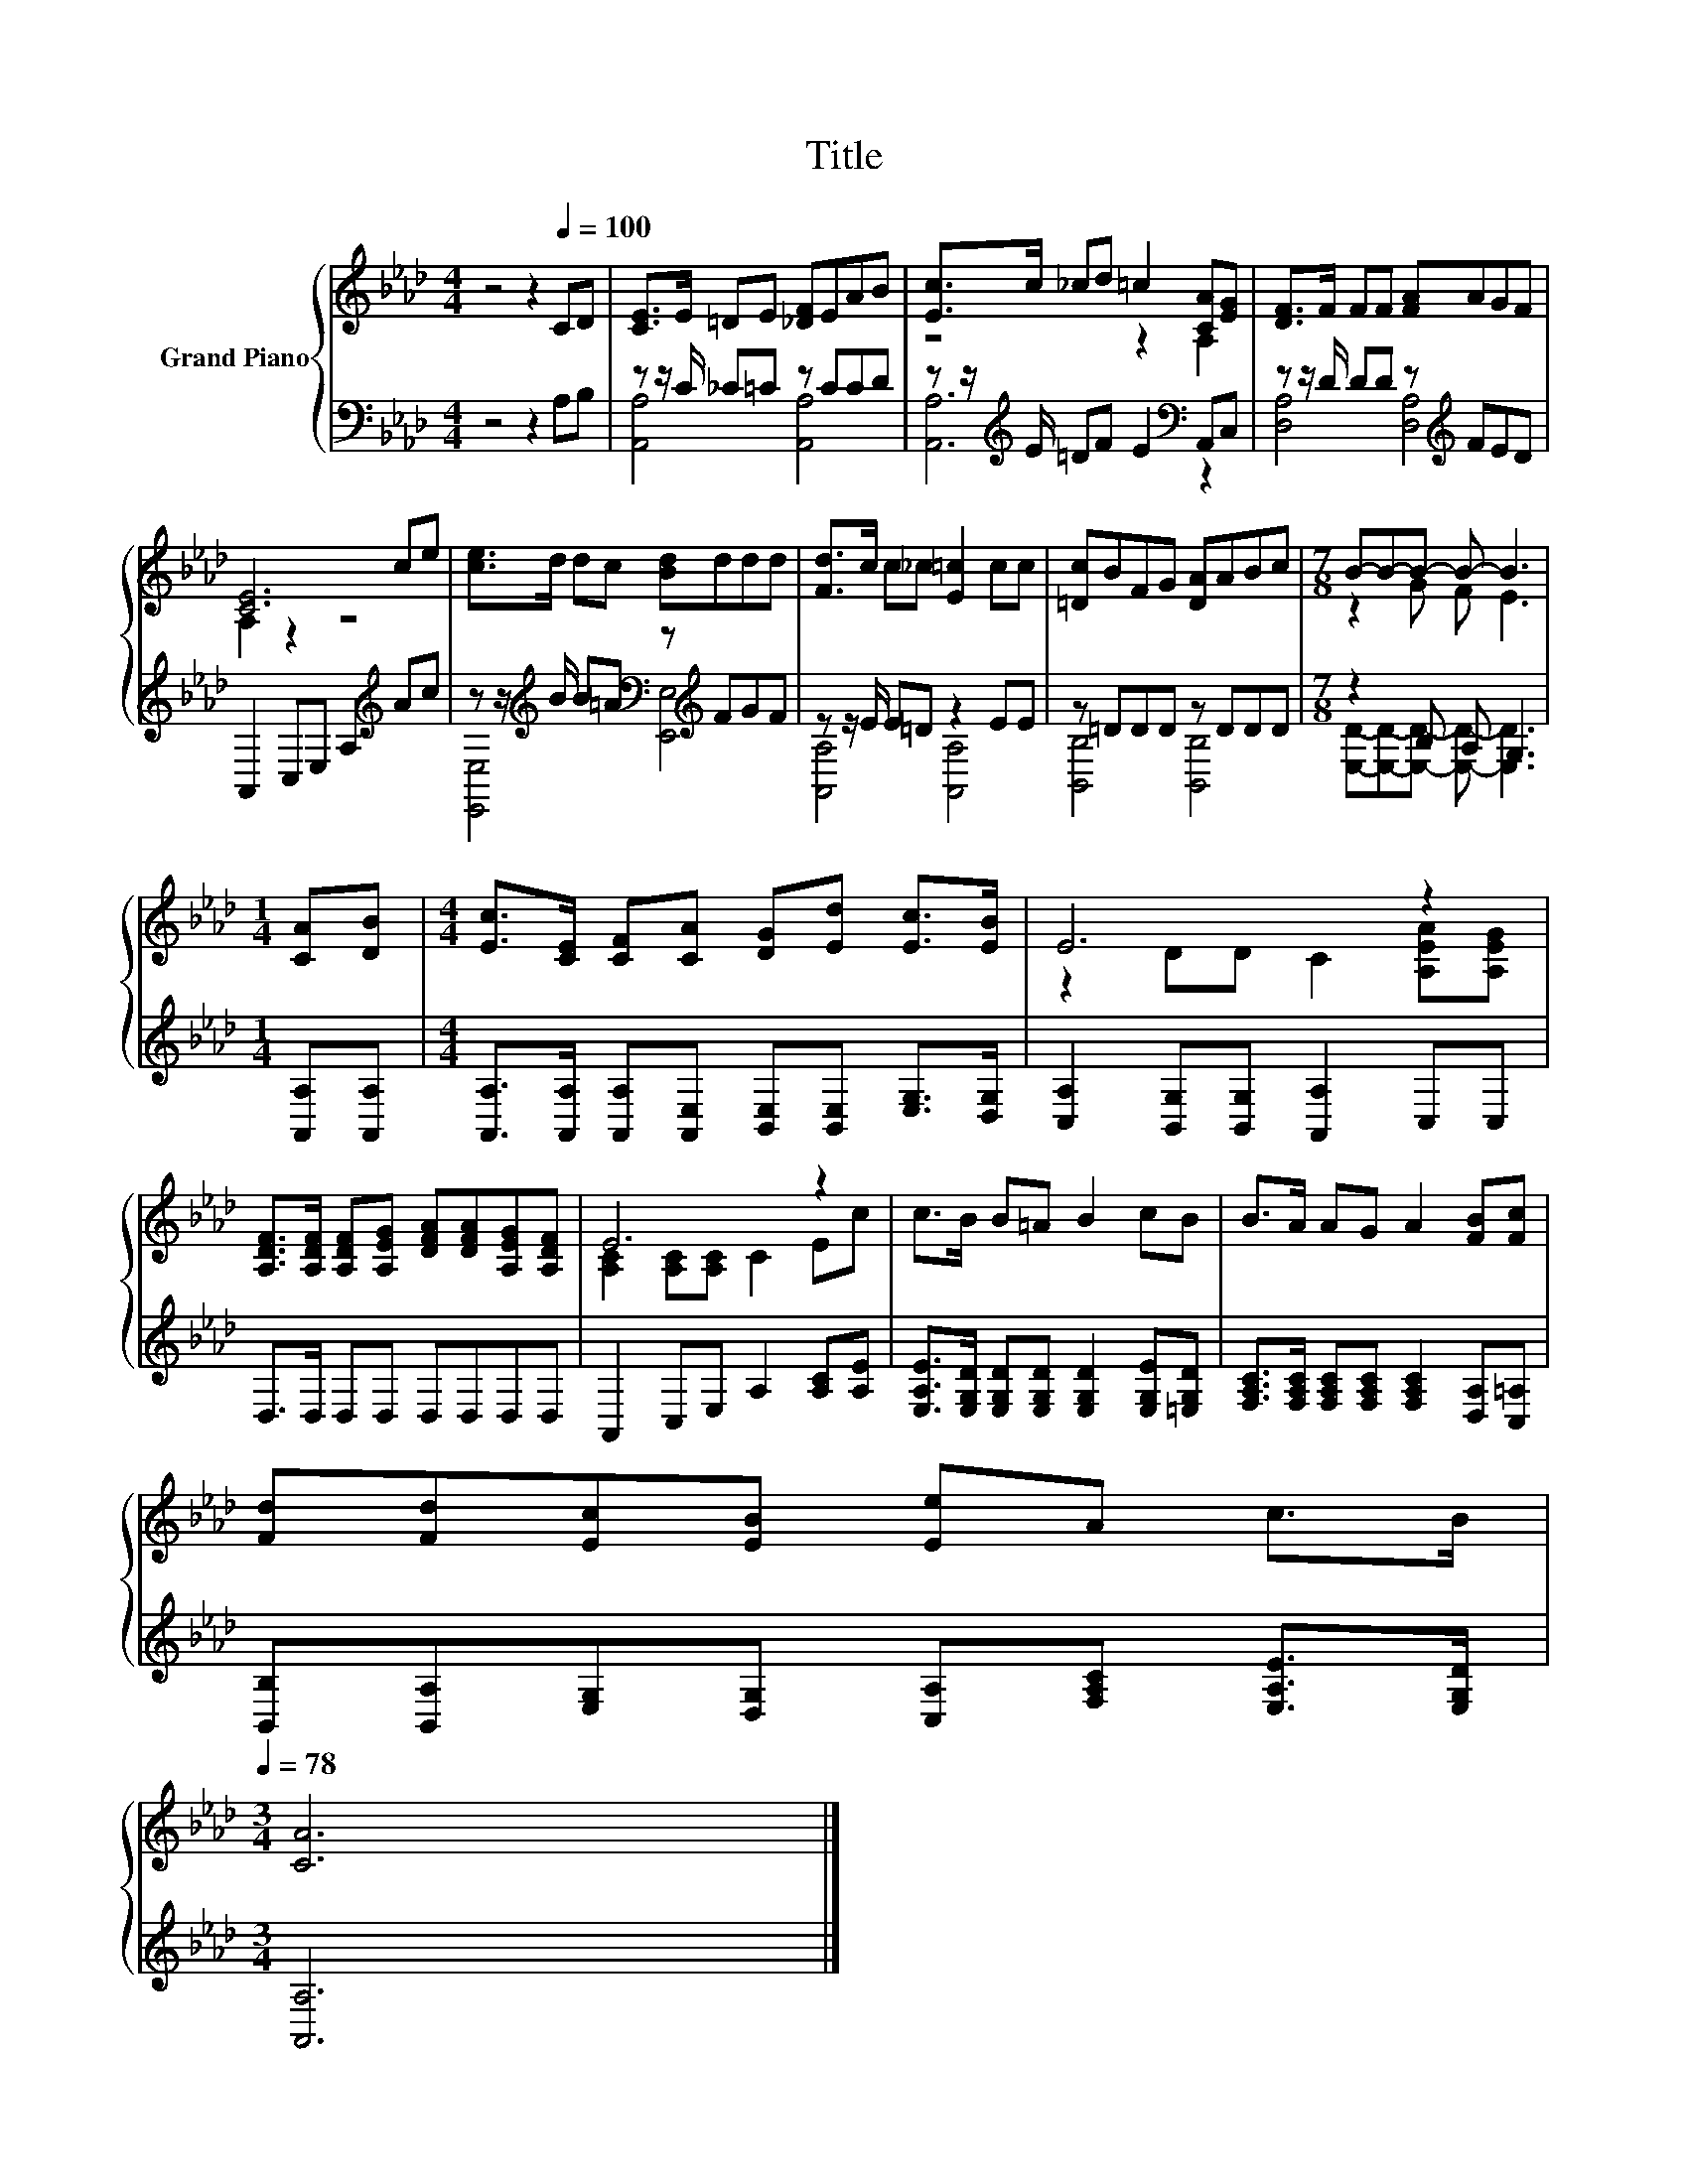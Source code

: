 X:1
T:Title
%%score { ( 1 4 ) | ( 2 3 ) }
L:1/8
M:4/4
K:Ab
V:1 treble nm="Grand Piano"
V:4 treble 
V:2 bass 
V:3 bass 
V:1
 z4 z2[Q:1/4=100] CD | [CE]>E =DE [_DF]EAB | [Ec]>c _cd =c2 [CA][EG] | [DF]>F FF [FA]AGF | %4
 [CE]6 ce | [ce]>d dc [Bd]ddd | [Fd]>c c_c [E=c]2 cc | [=Dc]BFG [DA]ABc |[M:7/8] B-B-B- B- B3 | %9
[M:1/4] [CA][DB] |[M:4/4] [Ec]>[CE] [CF][CA] [DG][Ed] [Ec]>[EB] | E6 z2 | %12
 [A,DF]>[A,DF] [A,DF][A,EG] [DFA][DFA][A,EG][A,DF] | E6 z2 | c>B B=A B2 cB | B>A AG A2 [FB][Fc] | %16
 [Fd][Fd][Ec][EB] [Ee]A c>B[Q:1/4=97][Q:1/4=94][Q:1/4=91][Q:1/4=88][Q:1/4=84][Q:1/4=81][Q:1/4=78] | %17
[M:3/4] [CA]6 |] %18
V:2
 z4 z2 A,B, | z z/ C/ _C=C z CCD | z z/[K:treble] E/ =DF E2[K:bass] A,,C, | %3
 z z/ D/ DD z[K:treble] FED | A,,2 C,E, A,2[K:treble] Ac | %5
 z z/[K:treble] B/ B=A[K:bass] z[K:treble] FGF | z z/ E/ E=D z2 EE | z =DDD z DDD | %8
[M:7/8] z2 B, A, G,3 |[M:1/4] [A,,A,][A,,A,] | %10
[M:4/4] [A,,A,]>[A,,A,] [A,,A,][A,,E,] [B,,E,][B,,E,] [E,G,]>[D,G,] | %11
 [C,A,]2 [B,,G,][B,,G,] [A,,A,]2 C,C, | D,>D, D,D, D,D,D,D, | A,,2 C,E, A,2 [A,C][A,E] | %14
 [E,A,E]>[E,G,D] [E,G,D][E,G,D] [E,G,D]2 [E,G,E][=E,G,D] | %15
 [F,A,C]>[F,A,C] [F,A,C][F,A,C] [F,A,C]2 [D,A,][C,=A,] | %16
 [B,,B,][B,,A,][E,G,][D,G,] [C,A,][F,A,C] [E,A,E]>[E,G,D] |[M:3/4] [A,,A,]6 |] %18
V:3
 x8 | [A,,A,]4 [A,,A,]4 | [A,,A,]6[K:treble][K:bass] z2 | [D,A,]4 [D,A,]4[K:treble] | %4
 x6[K:treble] x2 | [E,,E,]4[K:treble][K:bass] [E,,E,]4[K:treble] | [A,,A,]4 [A,,A,]4 | %7
 [B,,B,]4 [B,,B,]4 |[M:7/8] [E,D]-[E,D]-[E,D]- [E,D]- [E,D]3 |[M:1/4] x2 |[M:4/4] x8 | x8 | x8 | %13
 x8 | x8 | x8 | x8 |[M:3/4] x6 |] %18
V:4
 x8 | x8 | z4 z2 A,2 | x8 | A,2 z2 z4 | x8 | x8 | x8 |[M:7/8] z2 G F E3 |[M:1/4] x2 |[M:4/4] x8 | %11
 z2 DD C2 [A,EA][A,EG] | x8 | [A,C]2 [A,C][A,C] C2 Ec | x8 | x8 | x8 |[M:3/4] x6 |] %18

